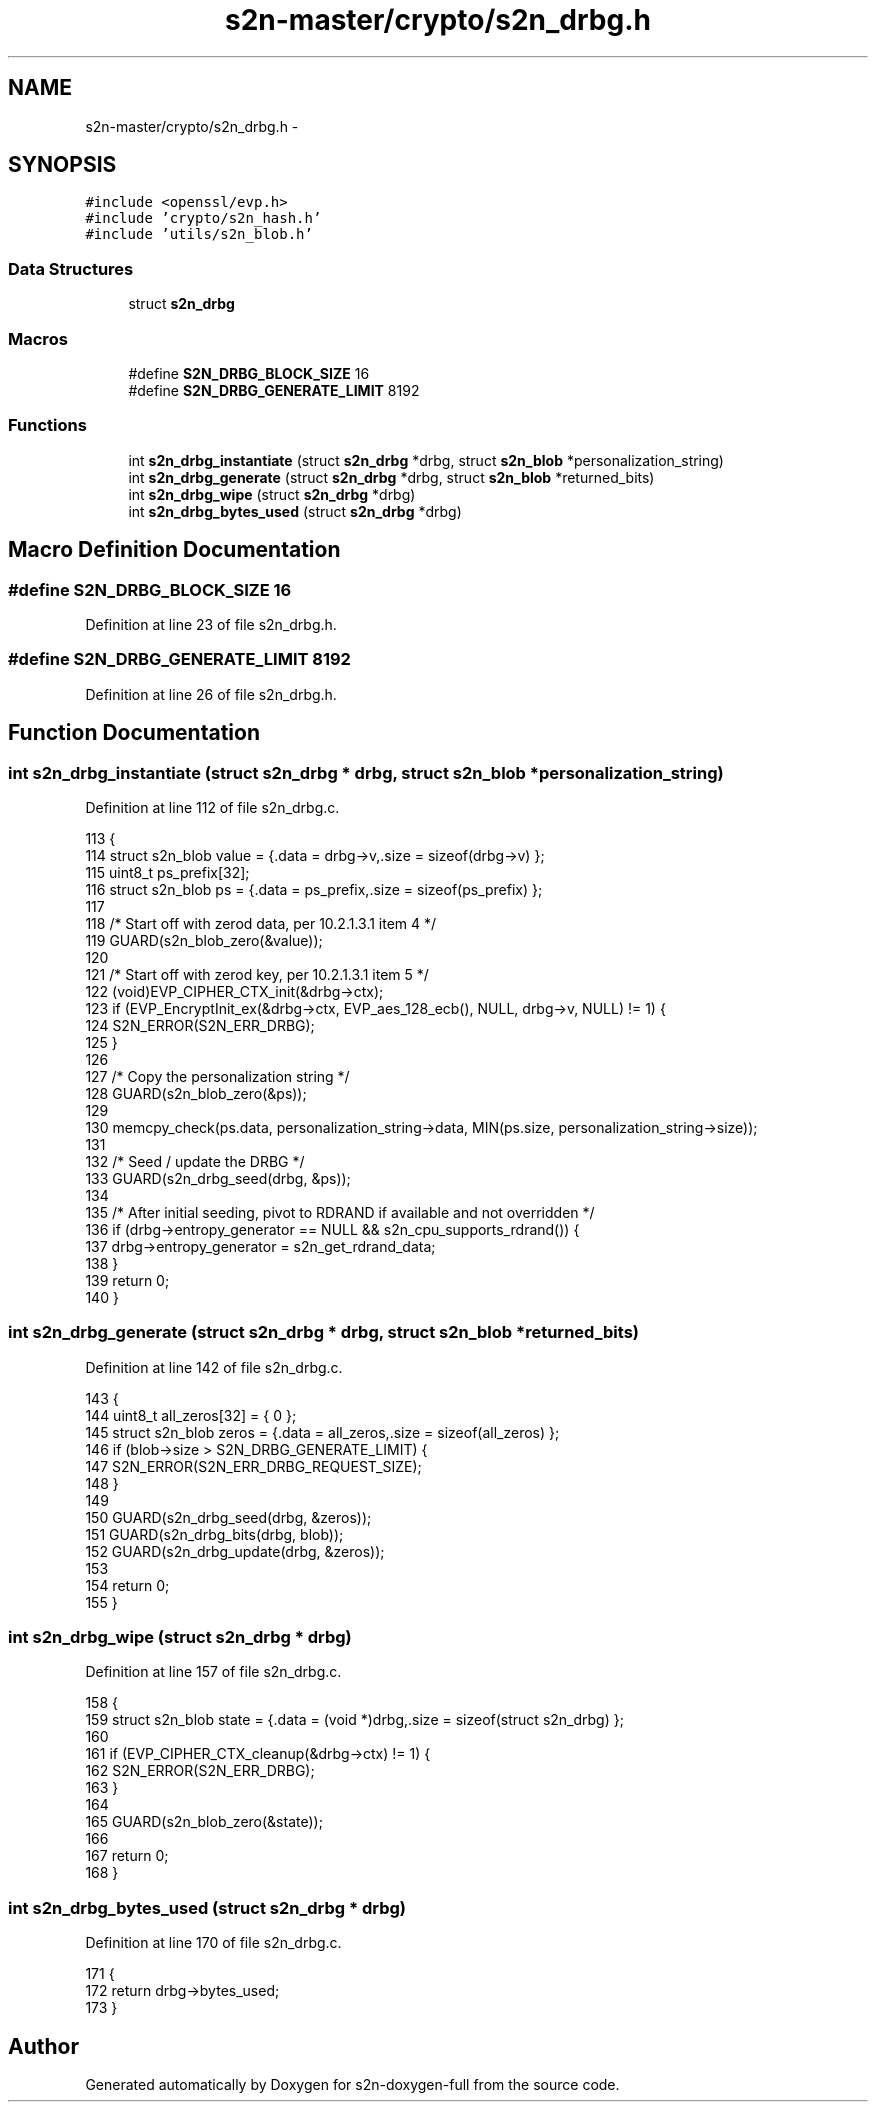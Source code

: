 .TH "s2n-master/crypto/s2n_drbg.h" 3 "Fri Aug 19 2016" "s2n-doxygen-full" \" -*- nroff -*-
.ad l
.nh
.SH NAME
s2n-master/crypto/s2n_drbg.h \- 
.SH SYNOPSIS
.br
.PP
\fC#include <openssl/evp\&.h>\fP
.br
\fC#include 'crypto/s2n_hash\&.h'\fP
.br
\fC#include 'utils/s2n_blob\&.h'\fP
.br

.SS "Data Structures"

.in +1c
.ti -1c
.RI "struct \fBs2n_drbg\fP"
.br
.in -1c
.SS "Macros"

.in +1c
.ti -1c
.RI "#define \fBS2N_DRBG_BLOCK_SIZE\fP   16"
.br
.ti -1c
.RI "#define \fBS2N_DRBG_GENERATE_LIMIT\fP   8192"
.br
.in -1c
.SS "Functions"

.in +1c
.ti -1c
.RI "int \fBs2n_drbg_instantiate\fP (struct \fBs2n_drbg\fP *drbg, struct \fBs2n_blob\fP *personalization_string)"
.br
.ti -1c
.RI "int \fBs2n_drbg_generate\fP (struct \fBs2n_drbg\fP *drbg, struct \fBs2n_blob\fP *returned_bits)"
.br
.ti -1c
.RI "int \fBs2n_drbg_wipe\fP (struct \fBs2n_drbg\fP *drbg)"
.br
.ti -1c
.RI "int \fBs2n_drbg_bytes_used\fP (struct \fBs2n_drbg\fP *drbg)"
.br
.in -1c
.SH "Macro Definition Documentation"
.PP 
.SS "#define S2N_DRBG_BLOCK_SIZE   16"

.PP
Definition at line 23 of file s2n_drbg\&.h\&.
.SS "#define S2N_DRBG_GENERATE_LIMIT   8192"

.PP
Definition at line 26 of file s2n_drbg\&.h\&.
.SH "Function Documentation"
.PP 
.SS "int s2n_drbg_instantiate (struct \fBs2n_drbg\fP * drbg, struct \fBs2n_blob\fP * personalization_string)"

.PP
Definition at line 112 of file s2n_drbg\&.c\&.
.PP
.nf
113 {
114     struct s2n_blob value = {\&.data = drbg->v,\&.size = sizeof(drbg->v) };
115     uint8_t ps_prefix[32];
116     struct s2n_blob ps = {\&.data = ps_prefix,\&.size = sizeof(ps_prefix) };
117 
118     /* Start off with zerod data, per 10\&.2\&.1\&.3\&.1 item 4 */
119     GUARD(s2n_blob_zero(&value));
120 
121     /* Start off with zerod key, per 10\&.2\&.1\&.3\&.1 item 5 */
122     (void)EVP_CIPHER_CTX_init(&drbg->ctx);
123     if (EVP_EncryptInit_ex(&drbg->ctx, EVP_aes_128_ecb(), NULL, drbg->v, NULL) != 1) {
124         S2N_ERROR(S2N_ERR_DRBG);
125     }
126 
127     /* Copy the personalization string */
128     GUARD(s2n_blob_zero(&ps));
129 
130     memcpy_check(ps\&.data, personalization_string->data, MIN(ps\&.size, personalization_string->size));
131 
132     /* Seed / update the DRBG */
133     GUARD(s2n_drbg_seed(drbg, &ps));
134 
135     /* After initial seeding, pivot to RDRAND if available and not overridden */
136     if (drbg->entropy_generator == NULL && s2n_cpu_supports_rdrand()) {
137         drbg->entropy_generator = s2n_get_rdrand_data;
138     }
139     return 0;
140 }
.fi
.SS "int s2n_drbg_generate (struct \fBs2n_drbg\fP * drbg, struct \fBs2n_blob\fP * returned_bits)"

.PP
Definition at line 142 of file s2n_drbg\&.c\&.
.PP
.nf
143 {
144     uint8_t all_zeros[32] = { 0 };
145     struct s2n_blob zeros = {\&.data = all_zeros,\&.size = sizeof(all_zeros) };
146     if (blob->size > S2N_DRBG_GENERATE_LIMIT) {
147         S2N_ERROR(S2N_ERR_DRBG_REQUEST_SIZE);
148     }
149 
150     GUARD(s2n_drbg_seed(drbg, &zeros));
151     GUARD(s2n_drbg_bits(drbg, blob));
152     GUARD(s2n_drbg_update(drbg, &zeros));
153 
154     return 0;
155 }
.fi
.SS "int s2n_drbg_wipe (struct \fBs2n_drbg\fP * drbg)"

.PP
Definition at line 157 of file s2n_drbg\&.c\&.
.PP
.nf
158 {
159     struct s2n_blob state = {\&.data = (void *)drbg,\&.size = sizeof(struct s2n_drbg) };
160 
161     if (EVP_CIPHER_CTX_cleanup(&drbg->ctx) != 1) {
162         S2N_ERROR(S2N_ERR_DRBG);
163     }
164 
165     GUARD(s2n_blob_zero(&state));
166 
167     return 0;
168 }
.fi
.SS "int s2n_drbg_bytes_used (struct \fBs2n_drbg\fP * drbg)"

.PP
Definition at line 170 of file s2n_drbg\&.c\&.
.PP
.nf
171 {
172     return drbg->bytes_used;
173 }
.fi
.SH "Author"
.PP 
Generated automatically by Doxygen for s2n-doxygen-full from the source code\&.
